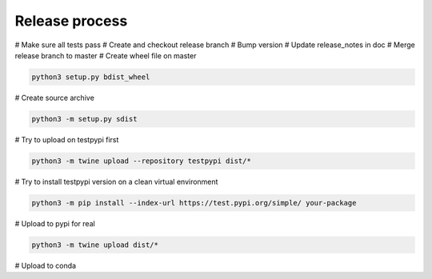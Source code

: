 Release process
===============

# Make sure all tests pass
# Create and checkout release branch
# Bump version
# Update release_notes in doc
# Merge release branch to master
# Create wheel file on master

.. code-block:: sh

    python3 setup.py bdist_wheel

# Create source archive

.. code-block:: sh

    python3 -m setup.py sdist

# Try to upload on testpypi first

.. code-block:: sh

    python3 -m twine upload --repository testpypi dist/*

# Try to install testpypi version on a clean virtual environment

.. code-block:: sh

    python3 -m pip install --index-url https://test.pypi.org/simple/ your-package

# Upload to pypi for real

.. code-block:: sh

    python3 -m twine upload dist/*

# Upload to conda
